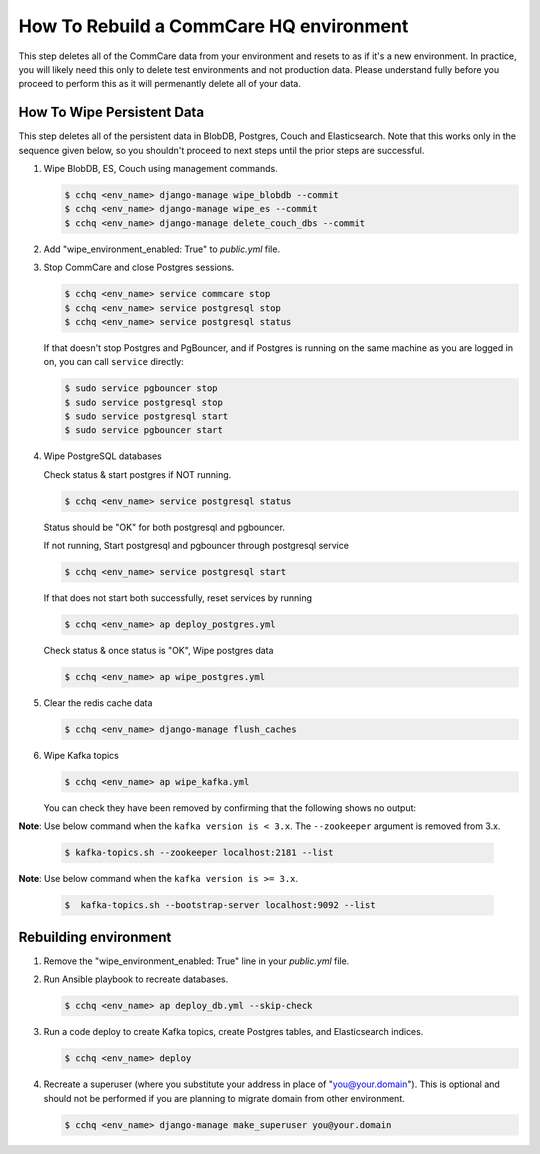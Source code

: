 How To Rebuild a CommCare HQ environment
========================================

This step deletes all of the CommCare data from your environment and resets to as if it's a new environment.
In practice, you will likely need this only to delete test environments and not production data. Please understand fully
before you proceed to perform this as it will permenantly delete all of your data.


How To Wipe Persistent Data
---------------------------

This step deletes all of the persistent data in BlobDB, Postgres, Couch and Elasticsearch. Note that this works only 
in the sequence given below, so you shouldn't proceed to next steps until the prior steps are successful.


#. Wipe BlobDB, ES, Couch using management commands.

   .. code-block::

      $ cchq <env_name> django-manage wipe_blobdb --commit
      $ cchq <env_name> django-manage wipe_es --commit
      $ cchq <env_name> django-manage delete_couch_dbs --commit

#. Add "wipe_environment_enabled: True" to `public.yml` file.


#. Stop CommCare and close Postgres sessions.

   .. code-block::

      $ cchq <env_name> service commcare stop
      $ cchq <env_name> service postgresql stop
      $ cchq <env_name> service postgresql status


   If that doesn't stop Postgres and PgBouncer, and if Postgres is
   running on the same machine as you are logged in on, you can call
   ``service`` directly:

   .. code-block::

      $ sudo service pgbouncer stop
      $ sudo service postgresql stop
      $ sudo service postgresql start
      $ sudo service pgbouncer start

#. Wipe PostgreSQL databases

   Check status & start postgres if NOT running.

   .. code-block::

      $ cchq <env_name> service postgresql status

   Status should be "OK" for both postgresql and pgbouncer.

   If not running, Start postgresql and pgbouncer through postgresql service

   .. code-block::

      $ cchq <env_name> service postgresql start

   If that does not start both successfully, reset services by running

   .. code-block::

      $ cchq <env_name> ap deploy_postgres.yml

   Check status & once status is "OK", Wipe postgres data

   .. code-block::

      $ cchq <env_name> ap wipe_postgres.yml

#. Clear the redis cache data

   .. code-block::

      $ cchq <env_name> django-manage flush_caches

#. Wipe Kafka topics

   .. code-block::

      $ cchq <env_name> ap wipe_kafka.yml


   You can check they have been removed by confirming that the following shows
   no output:

**Note**\ : Use below command when the ``kafka version is < 3.x``. The ``--zookeeper`` argument is removed from 3.x.

   .. code-block::

      $ kafka-topics.sh --zookeeper localhost:2181 --list

**Note**\ : Use below command when the ``kafka version is >= 3.x``.

   .. code-block::

      $  kafka-topics.sh --bootstrap-server localhost:9092 --list

Rebuilding environment
----------------------


#. Remove the "wipe_environment_enabled: True" line in your `public.yml` file.

#. Run Ansible playbook to recreate databases.

   .. code-block::

      $ cchq <env_name> ap deploy_db.yml --skip-check

#. Run a code deploy to create Kafka topics, create Postgres
   tables, and Elasticsearch indices.

   .. code-block::

      $ cchq <env_name> deploy


#. Recreate a superuser (where you substitute your address in place of
   "you@your.domain"). This is optional and should not be performed if
   you are planning to migrate domain from other environment.

   .. code-block::

      $ cchq <env_name> django-manage make_superuser you@your.domain
